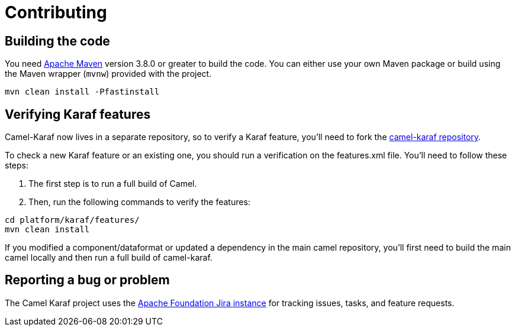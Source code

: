 = Contributing

== Building the code

You need https://maven.apache.org[Apache Maven] version 3.8.0 or greater to build the code. You can either use your own Maven package or build using the Maven wrapper (`mvnw`) provided with the project.

[source,bash]
----
mvn clean install -Pfastinstall
----

== Verifying Karaf features

Camel-Karaf now lives in a separate repository, so to verify a Karaf feature, you'll need to fork the https://github.com/apache/camel-karaf[camel-karaf repository].

To check a new Karaf feature or an existing one, you should run a verification on the features.xml file. You'll need to follow these steps:

1. The first step is to run a full build of Camel.
2. Then, run the following commands to verify the features:

[source,bash]
----
cd platform/karaf/features/
mvn clean install
----

If you modified a component/dataformat or updated a dependency in the main camel repository, you'll first need to build the main camel locally and then run a full build of camel-karaf.


== Reporting a bug or problem

The Camel Karaf project uses the https://issues.apache.org/jira/browse/CAMEL[Apache Foundation Jira instance] for tracking issues, tasks, and feature requests.
